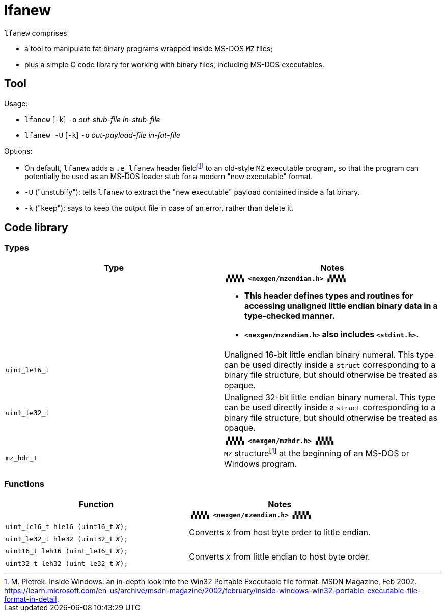 = lfanew

// Macros to work around AsciiDoc lossage. :-|
:plus: +
:lowline: _
:or: |
:nbsp:  
:bcmt: /*{nbsp}
:ecmt: {nbsp}*/
:bopt: [
:eopt: ]

`lfanew` comprises

* a tool to manipulate fat binary programs wrapped inside MS-DOS `MZ` files;
* plus a simple C code library for working with binary files, including MS-DOS executables.

== Tool

:fn-pietrek-19: footnote:pietrek-19[M. Pietrek.  Inside Windows: an in-depth look into the Win32 Portable Executable file format.  MSDN Magazine, Feb 2002.  https://learn.microsoft.com/en-us/archive/msdn-magazine/2002/february/inside-windows-win32-portable-executable-file-format-in-detail.]

Usage:

* ``lfanew`` [``-k``] ``-o`` __out-stub-file__ __in-stub-file__
* ``lfanew -U`` [``-k``] ``-o`` __out-payload-file__ __in-fat-file__

Options:

* On default, `lfanew` adds a `.e_lfanew` header field{fn-pietrek-19} to an old-style `MZ` executable program, so that the program can potentially be used as an MS-DOS loader stub for a modern "new executable" format.
* `-U` ("unstubify"): tells `lfanew` to extract the "new executable" payload contained inside a fat binary.
* `-k` ("keep"): says to keep the output file in case of an error, rather than delete it.

== Code library

=== Types

[cols="1,1"]
|===
<| Type <| Notes

| a| **``▗▚▚▚▚ <nexgen/mzendian.h> ▞▞▞▞▖``**

		* **This header defines types and routines for accessing unaligned little endian binary data in a type-checked manner.**
		* **``<nexgen/mzendian.h>`` also includes ``<stdint.h>``.**

| ``uint_le16_t`` | Unaligned 16-bit little endian binary numeral.  This type can be used directly inside a ``struct`` corresponding to a binary file structure, but should otherwise be treated as opaque.
| ``uint_le32_t`` | Unaligned 32-bit little endian binary numeral.  This type can be used directly inside a ``struct`` corresponding to a binary file structure, but should otherwise be treated as opaque.
2+|
| | **``▗▚▚▚▚ <nexgen/mzhdr.h> ▞▞▞▞▖``**
| ``mz_hdr_t`` | ``MZ`` structure{fn-pietrek-19} at the beginning of an MS-DOS or Windows program.
|===

=== Functions

[cols="1,1"]
|===
<| Function <| Notes

| | **``▗▚▚▚▚ <nexgen/mzendian.h> ▞▞▞▞▖``**
| ``uint_le16_t hle16 (uint16_t`` __x__``);`` .2+| Converts __x__ from host byte order to little endian.
| ``uint_le32_t hle32 (uint32_t`` __x__``);``
| ``uint16_t leh16 (uint_le16_t`` __x__``);`` .2+| Converts __x__ from little endian to host byte order.
| ``uint32_t leh32 (uint_le32_t`` __x__``);``
|===
